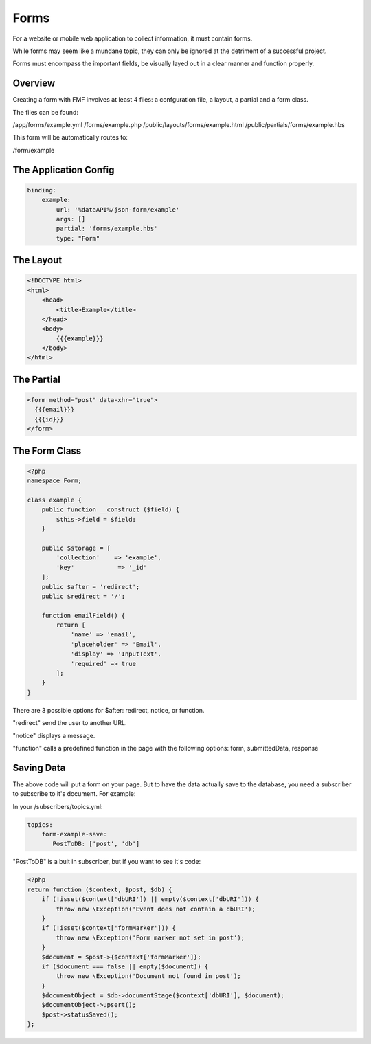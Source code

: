 Forms
=====

For a website or mobile web application to collect information, it must contain forms.

While forms may seem like a mundane topic, they can only be ignored at the detriment of a successful project.

Forms must encompass the important fields, be visually layed out in a clear manner and function properly.

Overview
++++++++

Creating a form with FMF involves at least 4 files: a confguration file, a layout, a partial and a form class.

The files can be found:

/app/forms/example.yml
/forms/example.php 
/public/layouts/forms/example.html
/public/partials/forms/example.hbs

This form will be automatically routes to:

/form/example

The Application Config
++++++++++++++++++++++

.. code-block:: yaml

  binding:
      example:
          url: '%dataAPI%/json-form/example'
          args: []
          partial: 'forms/example.hbs'
          type: "Form"

The Layout
++++++++++


.. code-block:: html

  <!DOCTYPE html>
  <html>
      <head>
          <title>Example</title>
      </head>
      <body>
          {{{example}}}
      </body>
  </html>


The Partial
+++++++++++

.. code-block:: html

  <form method="post" data-xhr="true">
    {{{email}}}
    {{{id}}}
  </form>


The Form Class
++++++++++++++

.. code-block:: php

  <?php
  namespace Form;

  class example {
      public function __construct ($field) {
          $this->field = $field;
      }

      public $storage = [
          'collection'    => 'example',
          'key'            => '_id'
      ];
      public $after = 'redirect';
      public $redirect = '/';

      function emailField() {
          return [
              'name' => 'email',
              'placeholder' => 'Email',
              'display' => 'InputText',
              'required' => true
          ];
      }
  }


There are 3 possible options for $after: redirect, notice, or function.  

"redirect" send the user to another URL.  

"notice" displays a message. 

"function" calls a predefined function in the page with the following options: form, submittedData, response


Saving Data
+++++++++++

The above code will put a form on your page.  But to have the data actually save to the database, you need a subscriber to subscribe to it's document.  For example:


In your /subscribers/topics.yml:

.. code-block:: yaml

  topics:
      form-example-save: 
         PostToDB: ['post', 'db']


"PostToDB" is a bult in subscriber, but if you want to see it's code:

.. code-block:: php

  <?php
  return function ($context, $post, $db) {
      if (!isset($context['dbURI']) || empty($context['dbURI'])) {
          throw new \Exception('Event does not contain a dbURI');
      }
      if (!isset($context['formMarker'])) {
          throw new \Exception('Form marker not set in post');
      }
      $document = $post->{$context['formMarker']};
      if ($document === false || empty($document)) {
          throw new \Exception('Document not found in post');
      }
      $documentObject = $db->documentStage($context['dbURI'], $document);
      $documentObject->upsert();
      $post->statusSaved();
  };